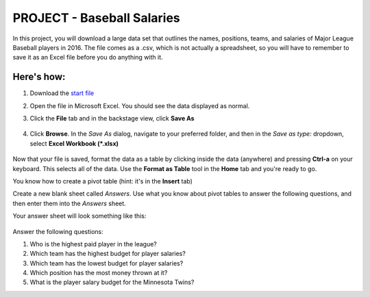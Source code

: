 PROJECT - Baseball Salaries
---------------------------

In this project, you will download a large data set that outlines the names, positions, teams, and salaries of Major League Baseball players in 2016. The file comes as a .csv, which is not actually a spreadsheet, so you will have to remember to save it as an Excel file before you do anything with it.

Here's how:
~~~~~~~~~~~

#. Download the `start file <http://erickuha.com/primer/excel_resources/baseball.csv>`_
#. Open the file in Microsoft Excel. You should see the data displayed as normal.
#. Click the **File** tab and in the backstage view, click **Save As** 
   
    .. figure:: images/project_pivot/1.png
        :width: 100%

#. Click **Browse**. In the *Save As* dialog, navigate to your preferred folder, and then in the *Save as type:* dropdown, select **Excel Workbook (*.xlsx)** 
   
    .. figure:: images/project_pivot/2.png
        :width: 100%

Now that your file is saved, format the data as a table by clicking inside the data (anywhere) and pressing **Ctrl-a** on your keyboard. This selects all of the data. Use the **Format as Table** tool in the **Home** tab and you're ready to go.

You know how to create a pivot table (hint: it's in the **Insert** tab)

Create a new blank sheet called *Answers*. Use what you know about pivot tables to answer the following questions, and then enter them into the *Answers* sheet.

Your answer sheet will look something like this: 

    .. figure:: images/project_pivot/3.png
        :width: 100%

Answer the following questions:

#. Who is the highest paid player in the league?
#. Which team has the highest budget for player salaries?
#. Which team has the lowest budget for player salaries?
#. Which position has the most money thrown at it?
#. What is the player salary budget for the Minnesota Twins?
